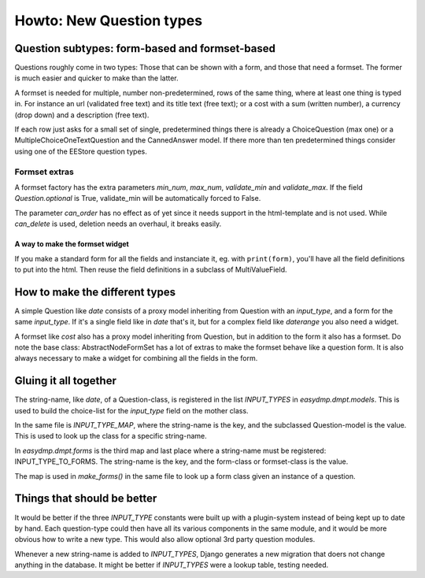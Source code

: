 =========================
Howto: New Question types
=========================

Question subtypes: form-based and formset-based
===============================================

Questions roughly come in two types: Those that can be shown with a form, and
those that need a formset. The former is much easier and quicker to make than
the latter.

A formset is needed for multiple, number non-predetermined, rows of the same
thing, where at least one thing is typed in. For instance an url (validated
free text) and its title text (free text); or a cost with a sum (written
number), a currency (drop down) and a description (free text).

If each row just asks for a small set of single, predetermined things there is
already a ChoiceQuestion (max one) or a MultipleChoiceOneTextQuestion and the
CannedAnswer model. If there more than ten predetermined things consider using
one of the EEStore question types.

--------------
Formset extras
--------------

A formset factory has the extra parameters `min_num`, `max_num`, `validate_min`
and `validate_max`. If the field `Question.optional` is True, validate_min will
be automatically forced to False.

The parameter `can_order` has no effect as of yet since it needs support in the
html-template and is not used. While `can_delete` is used, deletion needs an
overhaul, it breaks easily.

A way to make the formset widget
--------------------------------

If you make a standard form for all the fields and instanciate it, eg. with
``print(form)``, you'll have all the field definitions to put into the html.
Then reuse the field definitions in a subclass of MultiValueField.

How to make the different types
===============================

A simple Question like `date` consists of a proxy model inheriting from
Question with an `input_type`, and a form for the same `input_type`. If it's
a single field like in `date` that's it, but for a complex field like
`daterange` you also need a widget.

A formset like `cost` also has a proxy model inheriting from Question, but in
addition to the form it also has a formset. Do note the base class:
AbstractNodeFormSet has a lot of extras to make the formset behave like
a question form. It is also always necessary to make a widget for combining all
the fields in the form.

Gluing it all together
======================

The string-name, like `date`, of a Question-class, is registered in the list
`INPUT_TYPES` in `easydmp.dmpt.models`. This is used to build the choice-list
for the `input_type` field on the mother class.

In the same file is `INPUT_TYPE_MAP`, where the string-name is the key, and the
subclassed Question-model is the value. This is used to look up the class for
a specific string-name.

In `easydmp.dmpt.forms` is the third map and last place where a string-name
must be registered: INPUT_TYPE_TO_FORMS. The string-name is the key, and the
form-class or formset-class is the value.

The map is used in `make_forms()` in the same file to look up a form class
given an instance of a question.

Things that should be better
============================

It would be better if the three `INPUT_TYPE` constants were built up with
a plugin-system instead of being kept up to date by hand. Each question-type
could then have all its various components in the same module, and it would be
more obvious how to write a new type. This would also allow optional 3rd party
question modules.

Whenever a new string-name is added to `INPUT_TYPES`, Django generates a new
migration that doers not change anything in the database. It might be better if
`INPUT_TYPES` were a lookup table, testing needed.
